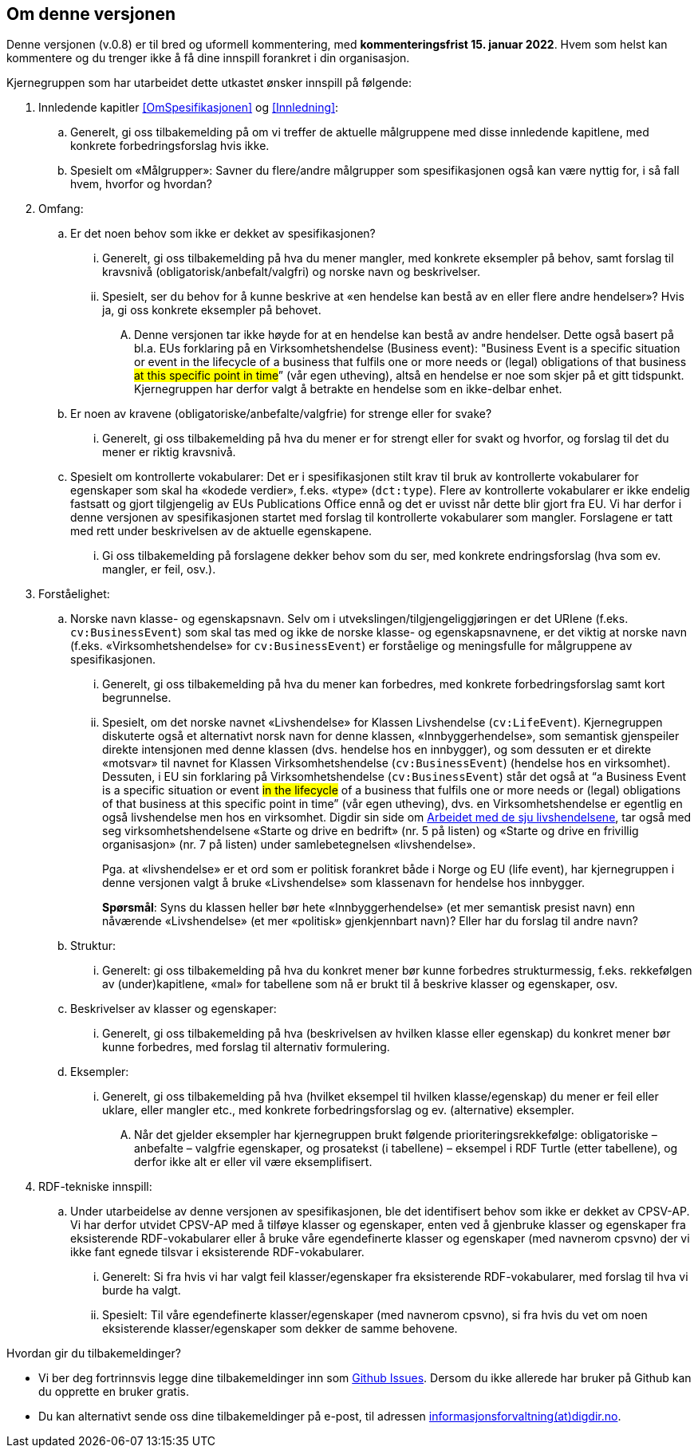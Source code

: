 == Om denne versjonen [[Om_denne_versjonen]]

Denne versjonen (v.0.8) er til bred og uformell kommentering, med *kommenteringsfrist 15. januar 2022*. Hvem som helst kan kommentere og du trenger ikke å få dine innspill forankret i din organisasjon.

Kjernegruppen som har utarbeidet dette utkastet ønsker innspill på følgende:

. Innledende kapitler <<OmSpesifikasjonen>> og <<Innledning>>:
.. Generelt, gi oss tilbakemelding på om vi treffer de aktuelle målgruppene med disse innledende kapitlene, med konkrete forbedringsforslag hvis ikke.
.. Spesielt om «Målgrupper»: Savner du flere/andre målgrupper som spesifikasjonen også kan være nyttig for, i så fall hvem, hvorfor og hvordan?
. Omfang:
.. Er det noen behov som ikke er dekket av spesifikasjonen?
... Generelt, gi oss tilbakemelding på hva du mener mangler, med konkrete eksempler på behov, samt forslag til kravsnivå (obligatorisk/anbefalt/valgfri) og norske navn og beskrivelser.
... Spesielt, ser du behov for å kunne beskrive at «en hendelse kan bestå av en eller flere andre hendelser»? Hvis ja, gi oss konkrete eksempler på behovet.
.... Denne versjonen tar ikke høyde for at en hendelse kan bestå av andre hendelser. Dette også basert på bl.a. EUs forklaring på en Virksomhetshendelse (Business event): "Business Event is a specific situation or event in the lifecycle of a business that fulfils one or more needs or (legal) obligations of that business #at this specific point in time#” (vår egen utheving), altså en hendelse er noe som skjer på et gitt tidspunkt. Kjernegruppen har derfor valgt å betrakte en hendelse som en ikke-delbar enhet.
.. Er noen av kravene (obligatoriske/anbefalte/valgfrie) for strenge eller for svake?
... Generelt, gi oss tilbakemelding på hva du mener er for strengt eller for svakt og hvorfor, og forslag til det du mener er riktig kravsnivå.
.. Spesielt om kontrollerte vokabularer: Det er i spesifikasjonen stilt krav til bruk av kontrollerte vokabularer for egenskaper som skal ha «kodede verdier», f.eks. «type» (`dct:type`). Flere av kontrollerte vokabularer er ikke endelig fastsatt og gjort tilgjengelig av EUs Publications Office ennå og det er uvisst når dette blir gjort fra EU. Vi har derfor i denne versjonen av spesifikasjonen startet med forslag til kontrollerte vokabularer som mangler. Forslagene er tatt med rett under beskrivelsen av de aktuelle egenskapene.
... Gi oss tilbakemelding på forslagene dekker behov som du ser, med konkrete endringsforslag (hva som ev. mangler, er feil, osv.).
. Forståelighet:
.. Norske navn klasse- og egenskapsnavn. Selv om i utvekslingen/tilgjengeliggjøringen er det URIene (f.eks. `cv:BusinessEvent`) som skal tas med og ikke de norske klasse- og egenskapsnavnene, er det viktig at norske navn (f.eks. «Virksomhetshendelse» for `cv:BusinessEvent`) er forståelige og meningsfulle for målgruppene av spesifikasjonen.
... Generelt, gi oss tilbakemelding på hva du mener kan forbedres, med konkrete forbedringsforslag samt kort begrunnelse.
... Spesielt, om det norske navnet «Livshendelse» for Klassen Livshendelse (`cv:LifeEvent`).
Kjernegruppen diskuterte også et alternativt norsk navn for denne klassen, «Innbyggerhendelse», som semantisk gjenspeiler direkte intensjonen med denne klassen (dvs. hendelse hos en innbygger), og som dessuten er et direkte «motsvar» til navnet for Klassen Virksomhetshendelse (`cv:BusinessEvent`) (hendelse hos en virksomhet). Dessuten, i EU sin forklaring på Virksomhetshendelse (`cv:BusinessEvent`) står det også at “a Business Event is a specific situation or event #in the lifecycle# of a business that fulfils one or more needs or (legal) obligations of that business at this specific point in time” (vår egen utheving), dvs. en Virksomhetshendelse er egentlig en også livshendelse men hos en virksomhet. Digdir sin side om https://www.digdir.no/sammenhengende-tjenester/arbeidet-med-de-sju-livshendelsene/1170[Arbeidet med de sju livshendelsene], tar også med seg virksomhetshendelsene «Starte og drive en bedrift» (nr. 5 på listen) og «Starte og drive en frivillig organisasjon» (nr. 7 på listen) under samlebetegnelsen «livshendelse».  +
+
Pga. at «livshendelse» er et ord som er politisk forankret både i Norge og EU (life event), har kjernegruppen i denne versjonen valgt å bruke «Livshendelse» som klassenavn for hendelse hos innbygger.  +
+
[yellow-background]#*Spørsmål*#: Syns du klassen heller bør hete «Innbyggerhendelse» (et mer semantisk presist navn) enn nåværende «Livshendelse» (et mer «politisk» gjenkjennbart navn)? Eller har du forslag til andre navn?

.. Struktur:
... Generelt: gi oss tilbakemelding på hva du konkret mener bør kunne forbedres strukturmessig, f.eks. rekkefølgen av (under)kapitlene, «mal» for tabellene som nå er brukt til å beskrive klasser og egenskaper, osv.
.. Beskrivelser av klasser og egenskaper:
... Generelt, gi oss tilbakemelding på hva (beskrivelsen av hvilken klasse eller egenskap) du konkret mener bør kunne forbedres, med forslag til alternativ formulering.
.. Eksempler:
... Generelt, gi oss tilbakemelding på hva (hvilket eksempel til hvilken klasse/egenskap) du mener er feil eller uklare, eller mangler etc., med konkrete forbedringsforslag og ev. (alternative) eksempler.
.... Når det gjelder eksempler har kjernegruppen brukt følgende prioriteringsrekkefølge: obligatoriske – anbefalte – valgfrie egenskaper, og prosatekst (i tabellene) – eksempel i RDF Turtle (etter tabellene), og derfor ikke alt er eller vil være eksemplifisert.
. RDF-tekniske innspill:
.. Under utarbeidelse av denne versjonen av spesifikasjonen, ble det identifisert behov som ikke er dekket av CPSV-AP. Vi har derfor utvidet CPSV-AP med å tilføye klasser og egenskaper, enten ved å gjenbruke klasser og egenskaper fra eksisterende RDF-vokabularer eller å bruke våre egendefinerte klasser og egenskaper (med navnerom cpsvno) der vi ikke fant egnede tilsvar i eksisterende RDF-vokabularer.
... Generelt: Si fra hvis vi har valgt feil klasser/egenskaper fra eksisterende RDF-vokabularer, med forslag til hva vi burde ha valgt.
... Spesielt: Til våre egendefinerte klasser/egenskaper (med navnerom cpsvno), si fra hvis du vet om noen eksisterende klasser/egenskaper som dekker de samme behovene.


Hvordan gir du tilbakemeldinger?

* Vi ber deg fortrinnsvis legge dine tilbakemeldinger inn som https://github.com/Informasjonsforvaltning/cpsv-ap-no/issues[Github Issues]. Dersom du ikke allerede har bruker på Github kan du opprette en bruker gratis.

* Du kan alternativt sende oss dine tilbakemeldinger på e-post, til adressen mailto:informasjonsforvaltning@digdir.no[informasjonsforvaltning(at)digdir.no, CPSV-AP-NOv08].
